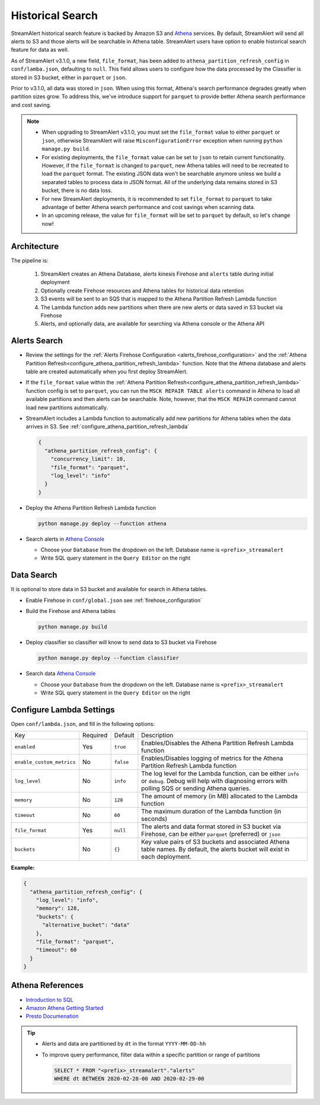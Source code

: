 #################
Historical Search
#################

StreamAlert historical search feature is backed by Amazon S3 and `Athena <https://aws.amazon.com/athena/>`_ services.
By default, StreamAlert will send all alerts to S3 and those alerts will be searchable in Athena table. StreamAlert
users have option to enable historical search feature for data as well.

As of StreamAlert v3.1.0, a new field, ``file_format``, has been added to ``athena_partition_refresh_config``
in ``conf/lamba.json``, defaulting to ``null``. This field allows users to configure how the data processed
by the Classifier is stored in S3 bucket, either in ``parquet`` or ``json``.

Prior to v3.1.0, all data was stored in ``json``. When using this format, Athena's search performance
degrades greatly when partition sizes grow. To address this, we've introduce support for ``parquet``
to provide better Athena search performance and cost saving.

.. note::

  * When upgrading to StreamAlert v3.1.0, you must set the ``file_format`` value to either ``parquet``
    or ``json``, otherwise StreamAlert will raise ``MisconfigurationError`` exception when running
    ``python manage.py build``.
  * For existing deployments, the ``file_format`` value can be set to ``json`` to retain current
    functionality. However, if the ``file_format`` is changed to ``parquet``, new Athena tables will
    need to be recreated to load the ``parquet`` format. The existing JSON data won't be searchable
    anymore unless we build a separated tables to process data in JSON format. All of the underlying
    data remains stored in S3 bucket, there is no data loss.
  * For new StreamAlert deployments, it is recommended to set ``file_format`` to ``parquet`` to
    take advantage of better Athena search performance and cost savings when scanning data.
  * In an upcoming release, the value for ``file_format`` will be set to ``parquet`` by default, so let's change now!

************
Architecture
************

.. image:: ../images/historical-search.png
    :align: left

The pipeline is:

  #. StreamAlert creates an Athena Database, alerts kinesis Firehose and ``alerts`` table during initial deployment
  #. Optionally create Firehose resources and Athena tables for historical data retention
  #. S3 events will be sent to an SQS that is mapped to the Athena Partition Refresh Lambda function
  #. The Lambda function adds new partitions when there are new alerts or data saved in S3 bucket via Firehose
  #. Alerts, and optionally data, are available for searching via Athena console or the Athena API

.. _alerts_search:

*************
Alerts Search
*************

* Review the settings for the :ref:`Alerts Firehose Configuration <alerts_firehose_configuration>` and
  the :ref:`Athena Partition Refresh<configure_athena_partition_refresh_lambda>` function. Note that
  the Athena database and alerts table are created automatically when you first deploy StreamAlert.
* If the ``file_format`` value within the :ref:`Athena Partition Refresh<configure_athena_partition_refresh_lambda>`
  function config is set to ``parquet``, you can run the ``MSCK REPAIR TABLE alerts`` command in
  Athena to load all available partitions and then alerts can be searchable. Note, however, that the
  ``MSCK REPAIR`` command cannot load new partitions automatically.
* StreamAlert includes a Lambda function to automatically add new partitions for Athena tables when
  the data arrives in S3. See :ref:`configure_athena_partition_refresh_lambda`

  .. code-block:: bash

    {
      "athena_partition_refresh_config": {
        "concurrency_limit": 10,
        "file_format": "parquet",
        "log_level": "info"
      }
    }

* Deploy the Athena Partition Refresh Lambda function

  .. code-block:: bash

    python manage.py deploy --function athena

* Search alerts in `Athena Console <https://console.aws.amazon.com/athena>`_

  * Choose your ``Database`` from the dropdown on the left. Database name is ``<prefix>_streamalert``
  * Write SQL query statement in the ``Query Editor`` on the right

  .. image:: ../images/athena-alerts-search.png

***********
Data Search
***********

It is optional to store data in S3 bucket and available for search in Athena tables.

* Enable Firehose in ``conf/global.json`` see :ref:`firehose_configuration`
* Build the Firehose and Athena tables

  .. code-block:: bash

    python manage.py build

* Deploy classifier so classifier will know to send data to S3 bucket via Firehose

  .. code-block:: bash

    python manage.py deploy --function classifier

* Search data `Athena Console <https://console.aws.amazon.com/athena>`_

  * Choose your ``Database`` from the dropdown on the left. Database name is ``<prefix>_streamalert``
  * Write SQL query statement in the ``Query Editor`` on the right

  .. image:: ../images/athena-data-search.png


.. _configure_athena_partition_refresh_lambda:

*************************
Configure Lambda Settings
*************************

Open ``conf/lambda.json``, and fill in the following options:

===================================  ========  ====================   ===========
Key                                  Required  Default                Description
-----------------------------------  --------  --------------------   -----------
``enabled``                          Yes       ``true``               Enables/Disables the Athena Partition Refresh Lambda function
``enable_custom_metrics``            No        ``false``              Enables/Disables logging of metrics for the Athena Partition Refresh Lambda function
``log_level``                        No        ``info``               The log level for the Lambda function, can be either ``info`` or ``debug``.  Debug will help with diagnosing errors with polling SQS or sending Athena queries.
``memory``                           No        ``128``                The amount of memory (in MB) allocated to the Lambda function
``timeout``                          No        ``60``                 The maximum duration of the Lambda function (in seconds)
``file_format``                      Yes       ``null``               The alerts and data format stored in S3 bucket via Firehose, can be either ``parquet`` (preferred) or ``json``
``buckets``                          No        ``{}``                 Key value pairs of S3 buckets and associated Athena table names.  By default, the alerts bucket will exist in each deployment.
===================================  ========  ====================   ===========

**Example:**

.. code-block:: json

  {
    "athena_partition_refresh_config": {
      "log_level": "info",
      "memory": 128,
      "buckets": {
        "alternative_bucket": "data"
      },
      "file_format": "parquet",
      "timeout": 60
    }
  }


*****************
Athena References
*****************

* `Introduction to SQL <https://www.w3schools.com/sql/sql_intro.asp>`_
* `Amazon Athena Getting Started <https://docs.aws.amazon.com/athena/latest/ug/getting-started.html>`_
* `Presto Documenation <https://prestodb.io/docs/0.172/index.html#>`_

.. tip::

  * Alerts and data are partitioned by ``dt`` in the format ``YYYY-MM-DD-hh``
  * To improve query performance, filter data within a specific partition or range of partitions

    .. code-block:: sql

      SELECT * FROM "<prefix>_streamalert"."alerts"
      WHERE dt BETWEEN 2020-02-28-00 AND 2020-02-29-00
